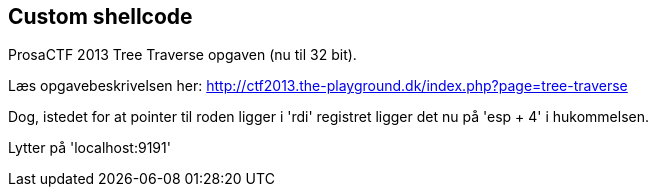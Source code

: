 Custom shellcode
----------------
ProsaCTF 2013 Tree Traverse opgaven (nu til 32 bit).

Læs opgavebeskrivelsen her:
http://ctf2013.the-playground.dk/index.php?page=tree-traverse

Dog, istedet for at pointer til roden ligger i 'rdi' registret ligger det nu på 'esp + 4' i hukommelsen.

Lytter på 'localhost:9191'
